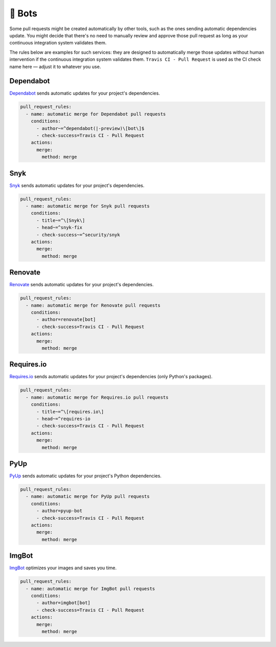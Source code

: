 .. meta::
   :description: Mergify Configuration Examples for Bots
   :keywords: mergify, examples, dependabot, greenkeeper, renovate, pyup, imgbot

🤖 Bots
~~~~~~~

Some pull requests might be created automatically by other tools, such as the
ones sending automatic dependencies update. You might decide that there's no
need to manually review and approve those pull request as long as your
continuous integration system validates them.

The rules below are examples for such services: they are designed to
automatically merge those updates without human intervention if the continuous
integration system validates them. ``Travis CI - Pull Request`` is used as the
CI check name here — adjust it to whatever you use.

Dependabot
----------
`Dependabot <https://dependabot.io>`_ sends automatic updates for your
project's dependencies.

.. code-block:: yaml

    pull_request_rules:
      - name: automatic merge for Dependabot pull requests
        conditions:
          - author~=^dependabot(|-preview)\[bot\]$
          - check-success=Travis CI - Pull Request
        actions:
          merge:
            method: merge

Snyk
----
`Snyk <https://snyk.io>`_ sends automatic updates for your
project's dependencies.

.. code-block:: yaml

    pull_request_rules:
      - name: automatic merge for Snyk pull requests
        conditions:
          - title~=^\[Snyk\]
          - head~=^snyk-fix
          - check-success~=^security/snyk
        actions:
          merge:
            method: merge

Renovate
--------
`Renovate <https://renovatebot.com/>`_ sends automatic updates for your
project's dependencies.

.. code-block:: yaml

    pull_request_rules:
      - name: automatic merge for Renovate pull requests
        conditions:
          - author=renovate[bot]
          - check-success=Travis CI - Pull Request
        actions:
          merge:
            method: merge

Requires.io
-----------
`Requires.io <https://requires.io/>`_ sends automatic updates for your
project's dependencies (only Python's packages).

.. code-block:: yaml

    pull_request_rules:
      - name: automatic merge for Requires.io pull requests
        conditions:
          - title~=^\[requires.io\]
          - head~=^requires-io
          - check-success=Travis CI - Pull Request
        actions:
          merge:
            method: merge

PyUp
----
`PyUp <https://pyup.io/>`_ sends automatic updates for your project's
Python dependencies.

.. code-block:: yaml

    pull_request_rules:
      - name: automatic merge for PyUp pull requests
        conditions:
          - author=pyup-bot
          - check-success=Travis CI - Pull Request
        actions:
          merge:
            method: merge

ImgBot
------
`ImgBot <https://github.com/marketplace/imgbot>`_ optimizes your images and
saves you time.

.. code-block:: yaml

    pull_request_rules:
      - name: automatic merge for ImgBot pull requests
        conditions:
          - author=imgbot[bot]
          - check-success=Travis CI - Pull Request
        actions:
          merge:
            method: merge
